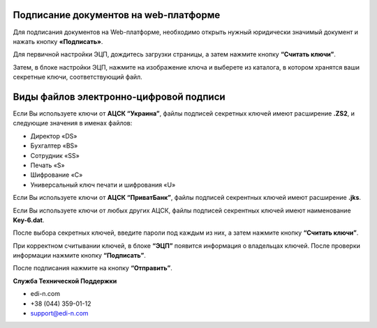 Подписание документов на web-платформе
*****************************************

Для подписания документов на Web-платформе, необходимо открыть нужный юридически значимый документ и нажать кнопку **«Подписать»**.

.. image:: pics_Podpisanie_dokumentov_ECP_na_web-platofrme_EDIN/pics_Podpisanie_dokumentov_ECP_na_web-platofrme_EDIN_01.png
   :align: center

Для первичной настройки ЭЦП, дождитесь загрузки страницы, а затем нажмите кнопку **“Считать ключи”**.

.. image:: pics_Podpisanie_dokumentov_ECP_na_web-platofrme_EDIN/pics_Podpisanie_dokumentov_ECP_na_web-platofrme_EDIN_02.png
   :align: center

Затем, в блоке настройки ЭЦП, нажмите на изображение ключа и выберете из каталога, в котором хранятся ваши секретные ключи, соответствующий файл.

.. image:: pics_Podpisanie_dokumentov_ECP_na_web-platofrme_EDIN/pics_Podpisanie_dokumentov_ECP_na_web-platofrme_EDIN_03.png
   :align: center

Виды файлов электронно-цифровой подписи
*****************************************

Если Вы используете ключи от **АЦСК “Украина”**, файлы подписей секретных ключей имеют расширение **.ZS2**, и следующие значения в именах файлов:

* Директор «DS»
* Бухгалтер «BS»
* Сотрудник «SS»
* Печать «S»
* Шифрование «C»
* Универсальный ключ печати и шифрования «U»

.. image:: pics_Podpisanie_dokumentov_ECP_na_web-platofrme_EDIN/pics_Podpisanie_dokumentov_ECP_na_web-platofrme_EDIN_04.png
   :align: center

Если Вы используете ключи от **АЦСК “ПриватБанк”**, файлы подписей секрентных ключей имеют расширение **.jks**.

.. image:: pics_Podpisanie_dokumentov_ECP_na_web-platofrme_EDIN/pics_Podpisanie_dokumentov_ECP_na_web-platofrme_EDIN_05.png
   :align: center

Если Вы используете ключи от любых других АЦСК, файлы подписей секрентных ключей имеют наименование **Key-6.dat**.

.. image:: pics_Podpisanie_dokumentov_ECP_na_web-platofrme_EDIN/pics_Podpisanie_dokumentov_ECP_na_web-platofrme_EDIN_06.png
   :align: center

После выбора секретных ключей, введите пароли под каждым из них, а затем нажмите кнопку **“Считать ключи”**.

.. image:: pics_Podpisanie_dokumentov_ECP_na_web-platofrme_EDIN/pics_Podpisanie_dokumentov_ECP_na_web-platofrme_EDIN_07.png
   :align: center



При корректном считывании ключей, в блоке **“ЭЦП”** появится информация о владельцах ключей. После проверки информации нажмите кнопку **“Подписать”**.

.. image:: pics_Podpisanie_dokumentov_ECP_na_web-platofrme_EDIN/pics_Podpisanie_dokumentov_ECP_na_web-platofrme_EDIN_08.png
   :align: center

После подписания нажмите на кнопку **“Отправить”**.

.. image:: pics_Podpisanie_dokumentov_ECP_na_web-platofrme_EDIN/pics_Podpisanie_dokumentov_ECP_na_web-platofrme_EDIN_09.png
   :align: center
   
**Служба Технической Поддержки**

* edi-n.com
* +38 (044) 359-01-12 
* support@edi-n.com
